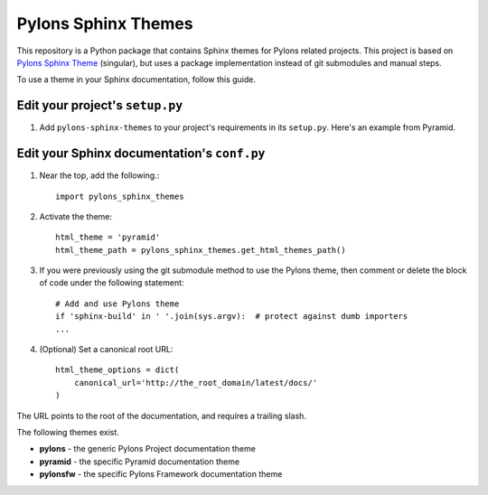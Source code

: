 Pylons Sphinx Themes
====================

This repository is a Python package that contains Sphinx themes for Pylons
related projects. This project is based on `Pylons Sphinx Theme
<https://github.com/Pylons/pylons_sphinx_theme>`_ (singular), but uses a
package implementation instead of git submodules and manual steps.

To use a theme in your Sphinx documentation, follow this guide.

Edit your project's ``setup.py``
--------------------------------
1. Add ``pylons-sphinx-themes`` to your project's requirements in its
   ``setup.py``. Here's an example from Pyramid.

.. code-block:: python
   :emphasize-lines: 5

   docs_extras = [
       'Sphinx >= 1.2.3',
       'docutils',
       'repoze.sphinx.autointerface',
       'pylons-sphinx-themes >= 0.3',
       ]

Edit your Sphinx documentation's ``conf.py``
--------------------------------------------
1. Near the top, add the following.::

    import pylons_sphinx_themes

2. Activate the theme::

    html_theme = 'pyramid'
    html_theme_path = pylons_sphinx_themes.get_html_themes_path()

3. If you were previously using the git submodule method to use the Pylons
   theme, then comment or delete the block of code under the following
   statement::

    # Add and use Pylons theme
    if 'sphinx-build' in ' '.join(sys.argv):  # protect against dumb importers
    ...

4. (Optional) Set a canonical root URL::

    html_theme_options = dict(
        canonical_url='http://the_root_domain/latest/docs/'
    )
   
The URL points to the root of the documentation, and requires a trailing
slash.

The following themes exist.

- **pylons** - the generic Pylons Project documentation theme
- **pyramid** - the specific Pyramid documentation theme
- **pylonsfw** - the specific Pylons Framework documentation theme
